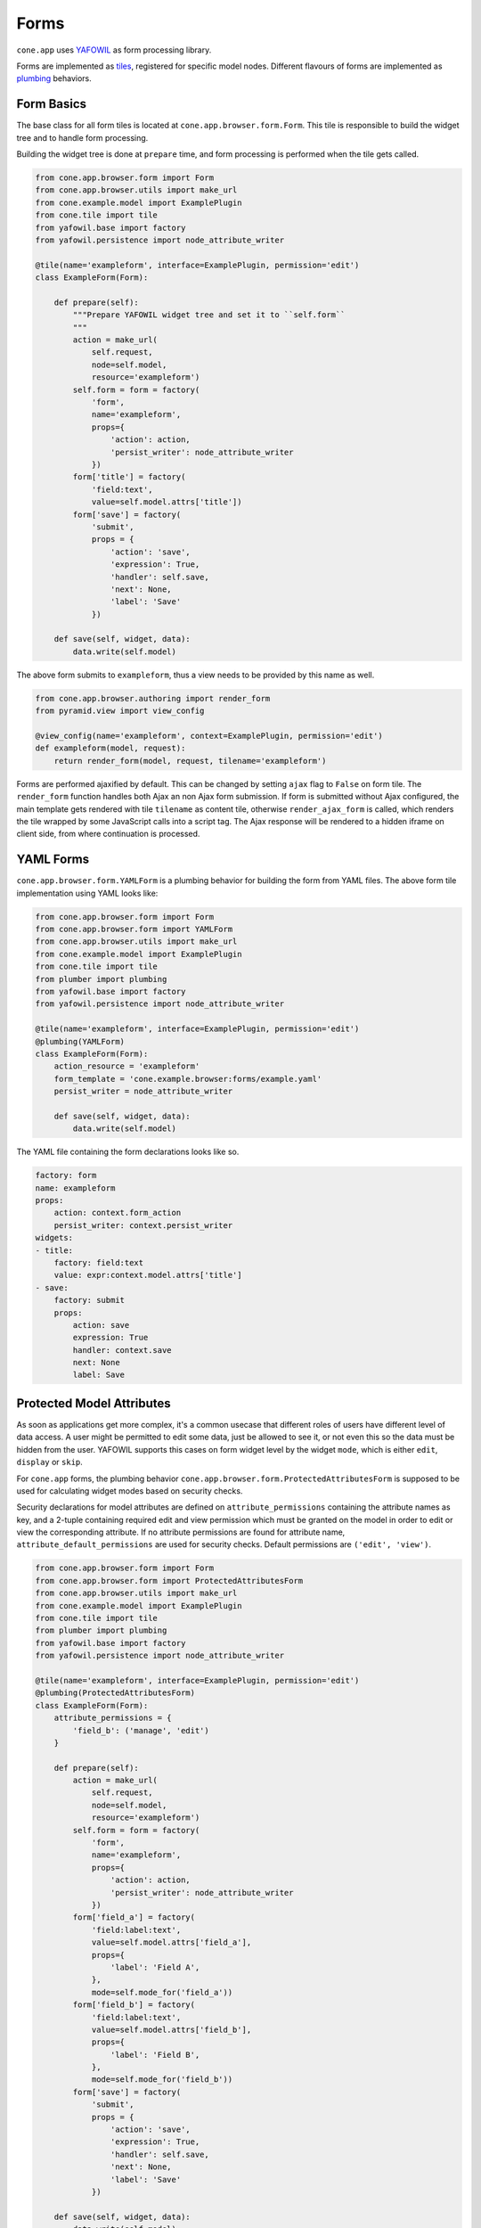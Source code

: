 =====
Forms
=====

``cone.app`` uses `YAFOWIL <http://pypi.python.org/pypi/yafowil>`_  as form
processing library.

Forms are implemented as `tiles <http://pypi.python.org/pypi/cone.tile>`_,
registered for specific model nodes. Different flavours of forms are
implemented as `plumbing <http://pypi.python.org/pypi/plumber>`_ behaviors.


Form Basics
-----------

The base class for all form tiles is located at ``cone.app.browser.form.Form``.
This tile is responsible to build the widget tree and to handle form
processing.

Building the widget tree is done at ``prepare`` time, and form processing is
performed when the tile gets called.

.. code-block:: python

    from cone.app.browser.form import Form
    from cone.app.browser.utils import make_url
    from cone.example.model import ExamplePlugin
    from cone.tile import tile
    from yafowil.base import factory
    from yafowil.persistence import node_attribute_writer

    @tile(name='exampleform', interface=ExamplePlugin, permission='edit')
    class ExampleForm(Form):

        def prepare(self):
            """Prepare YAFOWIL widget tree and set it to ``self.form``
            """
            action = make_url(
                self.request,
                node=self.model,
                resource='exampleform')
            self.form = form = factory(
                'form',
                name='exampleform',
                props={
                    'action': action,
                    'persist_writer': node_attribute_writer
                })
            form['title'] = factory(
                'field:text',
                value=self.model.attrs['title'])
            form['save'] = factory(
                'submit',
                props = {
                    'action': 'save',
                    'expression': True,
                    'handler': self.save,
                    'next': None,
                    'label': 'Save'
                })

        def save(self, widget, data):
            data.write(self.model)

The above form submits to ``exampleform``, thus a view needs to be provided
by this name as well.

.. code-block:: python

    from cone.app.browser.authoring import render_form
    from pyramid.view import view_config

    @view_config(name='exampleform', context=ExamplePlugin, permission='edit')
    def exampleform(model, request):
        return render_form(model, request, tilename='exampleform')

Forms are performed ajaxified by default. This can be changed by setting
``ajax`` flag to ``False`` on form tile. The ``render_form`` function handles
both Ajax an non Ajax form submission. If form is submitted without Ajax
configured, the main template gets rendered with tile ``tilename`` as content
tile, otherwise ``render_ajax_form`` is called, which renders the tile wrapped
by some JavaScript calls into a script tag. The Ajax response will be rendered
to a hidden iframe on client side, from where continuation is processed.


YAML Forms
----------

``cone.app.browser.form.YAMLForm`` is a plumbing behavior for building the
form from YAML files. The above form tile implementation using YAML looks
like:

.. code-block:: python

    from cone.app.browser.form import Form
    from cone.app.browser.form import YAMLForm
    from cone.app.browser.utils import make_url
    from cone.example.model import ExamplePlugin
    from cone.tile import tile
    from plumber import plumbing
    from yafowil.base import factory
    from yafowil.persistence import node_attribute_writer

    @tile(name='exampleform', interface=ExamplePlugin, permission='edit')
    @plumbing(YAMLForm)
    class ExampleForm(Form):
        action_resource = 'exampleform'
        form_template = 'cone.example.browser:forms/example.yaml'
        persist_writer = node_attribute_writer

        def save(self, widget, data):
            data.write(self.model)

The YAML file containing the form declarations looks like so.

.. code-block:: yaml

    factory: form
    name: exampleform
    props:
        action: context.form_action
        persist_writer: context.persist_writer
    widgets:
    - title:
        factory: field:text
        value: expr:context.model.attrs['title']
    - save:
        factory: submit
        props:
            action: save
            expression: True
            handler: context.save
            next: None
            label: Save


Protected Model Attributes
--------------------------

As soon as applications get more complex, it's a common usecase that different
roles of users have different level of data access. A user might be permitted
to edit some data, just be allowed to see it, or not even this so the data
must be hidden from the user. YAFOWIL supports this cases on form widget level
by the widget ``mode``, which is either ``edit``, ``display`` or ``skip``.

For ``cone.app`` forms, the plumbing behavior
``cone.app.browser.form.ProtectedAttributesForm`` is supposed to be used for
calculating widget modes based on security checks.

Security declarations for model attributes are defined on
``attribute_permissions`` containing the attribute names as key, and a 2-tuple
containing required edit and view permission which must be granted on the model
in order to edit or view the corresponding attribute. If no attribute
permissions are found for attribute name, ``attribute_default_permissions`` are
used for security checks. Default permissions are ``('edit', 'view')``.

.. code-block:: python

    from cone.app.browser.form import Form
    from cone.app.browser.form import ProtectedAttributesForm
    from cone.app.browser.utils import make_url
    from cone.example.model import ExamplePlugin
    from cone.tile import tile
    from plumber import plumbing
    from yafowil.base import factory
    from yafowil.persistence import node_attribute_writer

    @tile(name='exampleform', interface=ExamplePlugin, permission='edit')
    @plumbing(ProtectedAttributesForm)
    class ExampleForm(Form):
        attribute_permissions = {
            'field_b': ('manage', 'edit')
        }

        def prepare(self):
            action = make_url(
                self.request,
                node=self.model,
                resource='exampleform')
            self.form = form = factory(
                'form',
                name='exampleform',
                props={
                    'action': action,
                    'persist_writer': node_attribute_writer
                })
            form['field_a'] = factory(
                'field:label:text',
                value=self.model.attrs['field_a'],
                props={
                    'label': 'Field A',
                },
                mode=self.mode_for('field_a'))
            form['field_b'] = factory(
                'field:label:text',
                value=self.model.attrs['field_b'],
                props={
                    'label': 'Field B',
                },
                mode=self.mode_for('field_b'))
            form['save'] = factory(
                'submit',
                props = {
                    'action': 'save',
                    'expression': True,
                    'handler': self.save,
                    'next': None,
                    'label': 'Save'
                })

        def save(self, widget, data):
            data.write(self.model)


Redirecting after Form processing
---------------------------------

Forms are processed as follows:

- If no action submitted, render from.

- If action gets submitted, process form.

- If form extraction succeeds without errors, action referenced ``handler``
  callback is executed.

- If action references a ``next`` callback, it is used to calculate the
  target to redirect to after form processing. If no ``next`` callback is set
  the form ist rendered again.

``cone.app`` ships the plumbing behavior
``cone.app.browser.authoring.CameFromNext`` which can be used to provide
redirect target calculations on form tiles.

It plumbs to the prepare function and adds a ``came_from`` proxy widget to the
form. ``came_from`` gets read from request parameters, thus the user can define
the redirect target when invoking the form.

The target can either be empty string, ``parent`` or a URL.

It extends the form tile by a ``next`` function, which is supposed to be used
as form action ``next`` callback. The next function computes the redirect
target as follows:

- If ``came_from`` not found on request, ``default_came_from`` property is
  used.

- If ``came_from`` is special value ``parent``, URL of model parent is
  computed.

- If ``came_from`` is set, it is considered as URL to use. The given URL must
  match the basic application URL, otherwise an error gets logged and URL of
  current model is computed.

- If ``came_from`` is set to empty value, URL of current model is computed.

If the form was submitted by Ajax call, the ``next`` function returns the
appropriate Ajax continuation operations to render the application layout on
new target, otherwise a ``HTTPFound`` instance used to perform a regular
browser redirect.

By setting ``write_history_on_next`` to ``True`` on Ajax forms, an ``AjaxPath``
continuation operation gets returned as well writing the browser history on
the client.

.. code-block:: python

    from cone.app.browser.authoring import CameFromNext
    from cone.app.browser.form import Form
    from cone.app.browser.utils import make_url
    from cone.example.model import ExamplePlugin
    from cone.tile import tile
    from plumber import plumbing
    from yafowil.base import factory
    from yafowil.persistence import node_attribute_writer

    @tile(name='exampleform', interface=ExamplePlugin, permission='edit')
    @plumbing(CameFromNext)
    class ExampleForm(Form):
        default_came_from = 'parent'
        write_history_on_next = True

        def prepare(self):
            action = make_url(
                self.request,
                node=self.model,
                resource='exampleform')
            self.form = form = factory(
                'form',
                name='exampleform',
                props={
                    'action': action,
                    'persist_writer': node_attribute_writer
                })
            form['title'] = factory(
                'field:text',
                value=self.model.attrs['title'])
            form['save'] = factory(
                'submit',
                props = {
                    'action': 'save',
                    'expression': True,
                    'handler': self.save,
                    # reference to ``next`` callback provided by CameFromNext
                    'next': self.next,
                    'label': 'Save'
                })

        def save(self, widget, data):
            data.write(self.model)


Content Area Forms
------------------

The most common usecase when integrating forms is to render them in the
*Content Area* of the page.

The plumbing behavior ``cone.app.browser.authoring.ContentForm`` implements the
required integration code and shall be used for form tiles rendering to the
*Content Area*.

Following customization attributes are considered:

- **show_contextmenu**: Flag whether to render the context menu.
  defaults to ``True``

- **show_heading**: Flag whether to render a form heading.
  defaults to ``True``.

- **form_heading**: Form heading text.

.. code-block:: python

    from cone.app.browser.authoring import ContentForm
    from cone.app.browser.form import Form
    from cone.example.model import ExamplePlugin
    from cone.tile import tile
    from plumber import plumbing

    @tile(name='exampleform', interface=ExamplePlugin, permission='edit')
    @plumbing(ContentForm)
    class ExampleContentForm(Form):
        show_contextmenu = True
        show_heading = True

        @property
        def form_heading(self):
            return 'Content Form for {}'.format(self.model.metadata.title)

        def prepare(self):
            """Form preperation goes here.
            """


Overlay Forms
-------------

Another usecase is to render forms in an overlay. This is useful when it's
desired to edit some entities without loosing the form triggering UI context.

The plumbing behavior ``cone.app.browser.authoring.OverlayForm`` implements the
required integration code and is used for form tiles rendering to an overlay.

The ``OverlayForm`` plumbs the ``__call__`` function where hooking the form
to the overlay happens, and extends the form tile by a ``next`` handler
callback, which actually return an event for closing the overlay on the client
side.

Needless to say that overlay forms only works for ajaxified form tiles.

When providing an overlay form for a specific model, it is expected under
tile registration name ``overlayform``.

.. code-block:: python

    from cone.app.browser.authoring import OverlayForm
    from cone.app.browser.form import Form
    from cone.example.model import ExamplePlugin
    from cone.tile import tile
    from plumber import plumbing

    @tile(name='overlayform', interface=ExamplePlugin, permission='edit')
    @plumbing(OverlayForm)
    class ExampleOverlayForm(Form):

        def prepare(self):
            """Form preperation goes here.
            """


Multiple overlay forms on same model
~~~~~~~~~~~~~~~~~~~~~~~~~~~~~~~~~~~~

If it's necessary to deal with several overlay forms for the same model,
builtin tile ``overlayform`` name cannot be used, so corresponding pyramid view
and form entry tile needs to be provided as well.

.. code-block:: python

    from cone.app.browser.authoring import OverlayForm
    from cone.app.browser.authoring import OverlayFormTile
    from cone.app.browser.authoring import render_form
    from cone.app.browser.form import Form
    from cone.example.model import ExamplePlugin
    from cone.tile import tile
    from plumber import plumbing
    from pyramid.view import view_config
    from yafowil.base import factory

    @view_config(
        name='otheroverlayform',
        context=ExamplePlugin,
        permission='edit')
    def otheroverlayform(model, request):
        """Pyramid view for posting overlay forms to.
        """
        return render_form(model, request, tilename='otheroverlayformtile')

    @tile(
        name='otheroverlayformtile',
        permission='edit')
    class OtherOverlayFormTile(OverlayFormTile):
        """Entry tile for rendering forms in overlays.
        """
        form_tile_name = 'otheroverlayform'

    @tile(
        name='otheroverlayform',
        interface=ExamplePlugin,
        permission='edit')
    @plumbing(OverlayForm)
    class OtherOverlayForm(Form):
        """Concrete form tile.
        """
        action_resource = 'otheroverlayform'

        def prepare(self):
            """Form preperation goes here.
            """
            form = factory(
                u'form',
                name='overlayform',
                props={
                    'action': self.nodeurl + '/' + self.action_resource
                })
            # ...

NOTE: The **entry** to overlay forms is always the intermediate tile, which then
subsequently renders the actual form tile. Thus the name to invoke the custom
overlay above is ``otheroverlayformtile``.

NOTE: Overlay forms are processed by posting the form to a hidden iframe as
form action target. This is needed to prevent POST request restrictions with
XHR requests. Therefor we need the pyramid view ``otheroverlayform``, which
defines the view entry for the form and is supposed to render the form entry
tile. This view is also defined as ``action_resource`` on concrete form
implementation, in this case ``OtherOverlayForm``. ``action_resource`` is then
used to create form action string.


Overlay form invocation
~~~~~~~~~~~~~~~~~~~~~~~

Overlay form invocation happens via Ajax overlay integration.

In markup this looks like.

.. code-block:: html

    <a href="http://fubar.com/baz?a=a"
       ajax:bind="click"
       ajax:target="http://fubar.com/baz?a=a"
       ajax:overlay="overlayform">
      fubar
    </a>

In JavaScript this looks like.

.. code-block:: js

    let overlay = ts.ajax.overlay({
        action: 'overlayform',
        target: 'http://fubar.com/baz?a=a'
    });

Implemented as action this looks like.

.. code-block:: python

    from cone.app.browser.actions import LinkAction

    class OverlayFormTriggerAction(LinkAction):
        text = 'Show Overlay Form'
        target = 'http://fubar.com/baz?a=a'
        overlay = 'overlayform'


.. _forms_add_and_edit_forms:

Add and Edit Forms
------------------

Add Forms
~~~~~~~~~

Plumbing behaviors to render add forms to page *Content Area* or as overlay
form named ``ContentAddForm`` and ``OverlayAddForm`` exists in module
``cone.app.browser.authoring``.

As described in the :ref:`Add Tile <widgets_authoring_add_tile>` documentation,
tiles named ``addform`` are reserved for application node content add forms.
Add form tiles refer to the ``add`` view for submission.

Overlay add forms are registered by name ``overlayaddform``. Overlay add form
tiles refer to the ``overlayadd`` view for submission.

Add forms expect the request parameter ``factory`` to be present containing a
``NodeInfo`` registration name for creating the add model and rendering the
corrsponding add form tile on it when being invoked.


Edit Forms
~~~~~~~~~~

Plumbing behaviors to render edit forms to page *Content Area* or as overlay
form named ``ContentEditForm`` and ``OverlayEditForm`` exists in module
``cone.app.browser.authoring``.

As described in the :ref:`Edit Tile <widgets_authoring_edit_tile>`
documentation, tiles named ``editform`` are reserved for application node
content edit forms. Edit form tiles refer to the ``edit`` view for submission.

Overlay edit forms are registered by name ``overlayeditform``. Overlay edit
form tiles refer to the ``overlayedit`` view for submission.


Authoring Forms Example
~~~~~~~~~~~~~~~~~~~~~~~

A complete implementation of add and edit forms for page *Content Area* and
overlay versions may look like so.

.. code-block:: python

    from cone.app.browser.authoring import ContentAddForm
    from cone.app.browser.authoring import ContentEditForm
    from cone.app.browser.authoring import OverlayAddForm
    from cone.app.browser.authoring import OverlayEditForm
    from cone.app.browser.form import Form
    from cone.app.browser.utils import make_url
    from cone.app.utils import add_creation_metadata
    from cone.app.utils import update_creation_metadata
    from cone.example.model import ExampleNode
    from cone.tile import tile
    from plumber import plumbing
    from yafowil.base import factory
    from yafowil.persistence import node_attribute_writer

    class ExampleForm(Form):
        """Basic form for ExampleNode.
        """

        def prepare(self):
            # ``action_resource`` is provided by add end edit plumbing behaviors
            action = make_url(
                self.request,
                node=self.model,
                resource=self.action_resource)
            # create form and set reference to ``self.form``
            self.form = form = factory(
                'form',
                name='exampleform',
                props={
                    'action': action,
                    'persist_writer': node_attribute_writer
                })
            # add title field
            form['title'] = factory(
                'field:label:text',
                value=self.model.attrs['title'],
                props={
                    'label': 'Title'
                })
            # add save button
            form['save'] = factory(
                'submit',
                props={
                    'action': 'save',
                    'expression': True,
                    'handler': self.save,
                    'next': self.next,
                    'label': 'Save'
                })
            # add cancel button
            form['cancel'] = factory(
                'submit',
                props={
                    'action': 'cancel',
                    'expression': True,
                    'skip': True,
                    'next': self.next,
                    'label': 'Cancel'
                })

        def save(self, widget, data):
            # Use YAFOWIL persistence mechanism to write form data to the model
            # can be done manually as well. See YAFOWIL documentation for
            # details.
            data.write(self.model)


    class ExampleAdding(ExampleForm):
        """Basic add form for ExampleNode.
        """

        def save(self, widget, data):
            # add creation metadata if desired
            add_creation_metadata(self.request, self.model.attrs)
            # call superclass handling form data persistence
            super(ExampleAdding, self).save(widget, data)
            # in add forms model is no part of application model yet,
            # so we need to hook it up
            self.model.parent[self.model.attrs['title']] = self.model
            # persist model
            self.model()


    class ExampleEditing(ExampleForm):
        """Basic edit form for ExampleNode.
        """

        def save(self, widget, data):
            # update creation metadata if desired
            update_creation_metadata(self.request, self.model.attrs)
            # call superclass handling form data persistence
            super(ExampleEditing, self).save(widget, data)
            # persist model
            self.model()


    @tile(name='addform', interface=ExampleNode, permission="add")
    @plumbing(ContentAddForm)
    class ExampleAddForm(ExampleAdding):
        """Content add form for ExampleNode.
        """


    @tile(name='editform', interface=ExampleNode, permission="edit")
    @plumbing(ContentEditForm)
    class ExampleEditForm(ExampleEditing):
        """Content edit form for ExampleNode.
        """


    @tile(name='overlayaddform', interface=ExampleNode, permission="add")
    @plumbing(OverlayAddForm)
    class ExampleOverlayAddForm(ExampleAdding):
        """Overlay add form for ExampleNode.
        """


    @tile(name='overlayeditform', interface=ExampleNode, permission="edit")
    @plumbing(OverlayEditForm)
    class ExampleOverlayEditForm(ExampleEditing):
        """Overlay edit form for ExampleNode.
        """


Extending Forms with Plumbing Behaviors
---------------------------------------

The plumbing mechanism can be used for generic form extension. This is
interesting in cases where a set of different nodes partly contain the same
set of data or a form should be extended by a generic behavior.

A plumbing behavior can hook up to existing functions to perform some code
before or after the actual function gets processed or extend an object by
properties and functions. See `plumber <http://pypi.python.org/pypi/plumber>`_
documentations for a detailed documentation about the plumbing system and it's
motivation.

Here we will write a plumbing behavior which hooks some form widget at
``prepare`` time and handles persistence of this widget by hooking up to the
form's ``save`` function.

.. code-block:: python

    from plumber import Behavior
    from plumber import plumb

    class FormExtension(Behavior):
        """Plumbing behavior used as form extension.

        Hooks ``generic`` field to form.
        """

        @plumb
        def prepare(_next, self):
            # call downstream ``prepare`` function, ``self.form`` must be
            # present after calling
            _next(self)
            # extension widget
            widget = factory(
                'field:label:text',
                value=self.model.attrs['generic'],
                props={
                    'label': 'Generic Field'
                })
            # add new widget before save widget
            save_widget = self.form['save']
            self.form.insertbefore(roles_widget, save_widget)

        @plumb
        def save(_next, self, widget, data):
            # fetch extension field value from form data
            value = data.fetch('%s.generic' % self.form_name).extracted
            # set extracted value to model attributes
            self.model.attrs['generic'] = value
            # call downstream ``save`` function
            _next(self, widget, data)

This behavior can now be used like any other plumbing behavior for extending
form tiles.

.. code-block:: python

    from cone.app.browser.authoring import ContentEditForm
    from cone.app.browser.form import Form
    from cone.example.model import ExampleNode
    from cone.tile import tile
    from plumber import plumbing

    @tile(name='editform', interface=ExampleNode, permission="edit")
    @plumbing(ContentEditForm, FormExtension)
    class ExampleEditForm(Form):
        """Content edit form using our generic form extension.
        """


.. _forms_settings_forms:

Settings Forms
--------------

Forms for settings nodes are essentially content edit forms, rendered on
``cone.app.model.SettingNode`` instances, but with a dedicated wrapper template.

.. code-block:: python

    from cone.app.browser.form import Form
    from cone.app.browser.settings import SettingsForm
    from cone.app.browser.settings import settings_form
    from cone.example.model import ExampleSettings
    from plumber import plumbing

    @settings_form(interface=ExampleSettings)
    @plumbing(SettingsForm)
    class ExampleSettingsForm(Form):
        """Form for ExampleSettings node."""

The ``settings_form`` decorator additionally accepts ``permission`` keyword
argument if settings node shall be editable for users without ``manage``
permission.

If it is necessary to render additional markup around the form, the wrapper
template can be customized by passing the ``path`` keyword argument.
